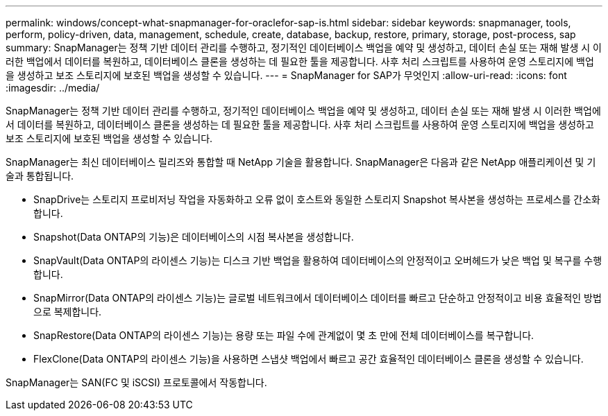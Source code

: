 ---
permalink: windows/concept-what-snapmanager-for-oraclefor-sap-is.html 
sidebar: sidebar 
keywords: snapmanager, tools, perform, policy-driven, data, management, schedule, create, database, backup, restore, primary, storage, post-process, sap 
summary: SnapManager는 정책 기반 데이터 관리를 수행하고, 정기적인 데이터베이스 백업을 예약 및 생성하고, 데이터 손실 또는 재해 발생 시 이러한 백업에서 데이터를 복원하고, 데이터베이스 클론을 생성하는 데 필요한 툴을 제공합니다. 사후 처리 스크립트를 사용하여 운영 스토리지에 백업을 생성하고 보조 스토리지에 보호된 백업을 생성할 수 있습니다. 
---
= SnapManager for SAP가 무엇인지
:allow-uri-read: 
:icons: font
:imagesdir: ../media/


[role="lead"]
SnapManager는 정책 기반 데이터 관리를 수행하고, 정기적인 데이터베이스 백업을 예약 및 생성하고, 데이터 손실 또는 재해 발생 시 이러한 백업에서 데이터를 복원하고, 데이터베이스 클론을 생성하는 데 필요한 툴을 제공합니다. 사후 처리 스크립트를 사용하여 운영 스토리지에 백업을 생성하고 보조 스토리지에 보호된 백업을 생성할 수 있습니다.

SnapManager는 최신 데이터베이스 릴리즈와 통합할 때 NetApp 기술을 활용합니다. SnapManager은 다음과 같은 NetApp 애플리케이션 및 기술과 통합됩니다.

* SnapDrive는 스토리지 프로비저닝 작업을 자동화하고 오류 없이 호스트와 동일한 스토리지 Snapshot 복사본을 생성하는 프로세스를 간소화합니다.
* Snapshot(Data ONTAP의 기능)은 데이터베이스의 시점 복사본을 생성합니다.
* SnapVault(Data ONTAP의 라이센스 기능)는 디스크 기반 백업을 활용하여 데이터베이스의 안정적이고 오버헤드가 낮은 백업 및 복구를 수행합니다.
* SnapMirror(Data ONTAP의 라이센스 기능)는 글로벌 네트워크에서 데이터베이스 데이터를 빠르고 단순하고 안정적이고 비용 효율적인 방법으로 복제합니다.
* SnapRestore(Data ONTAP의 라이센스 기능)는 용량 또는 파일 수에 관계없이 몇 초 만에 전체 데이터베이스를 복구합니다.
* FlexClone(Data ONTAP의 라이센스 기능)을 사용하면 스냅샷 백업에서 빠르고 공간 효율적인 데이터베이스 클론을 생성할 수 있습니다.


SnapManager는 SAN(FC 및 iSCSI) 프로토콜에서 작동합니다.
